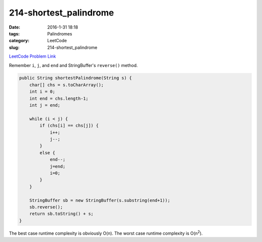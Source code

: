 214-shortest_palindrome
#######################

:date: 2016-1-31 18:18
:tags: Palindromes
:category: LeetCode
:slug: 214-shortest_palindrome

`LeetCode Problem Link <https://leetcode.com/problems/shortest-palindrome/>`_

Remember ``i``, ``j``, and ``end`` and StringBuffer's ``reverse()`` method.

.. code-block:: java

    public String shortestPalindrome(String s) {
        char[] chs = s.toCharArray();
        int i = 0;
        int end = chs.length-1;
        int j = end;

        while (i < j) {
            if (chs[i] == chs[j]) {
                i++;
                j--;
            }
            else {
                end--;
                j=end;
                i=0;
            }
        }

        StringBuffer sb = new StringBuffer(s.substring(end+1));
        sb.reverse();
        return sb.toString() + s;
    }

The best case runtime complexity is obviously O(n). The worst case runtime complexity is O(n\ :superscript:`2`).

